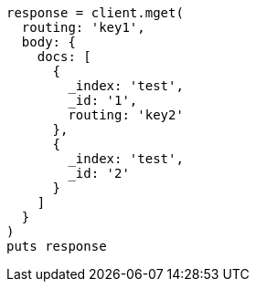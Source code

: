 [source, ruby]
----
response = client.mget(
  routing: 'key1',
  body: {
    docs: [
      {
        _index: 'test',
        _id: '1',
        routing: 'key2'
      },
      {
        _index: 'test',
        _id: '2'
      }
    ]
  }
)
puts response
----
